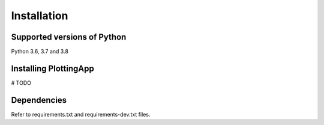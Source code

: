 Installation
============

Supported versions of Python
----------------------------

Python 3.6, 3.7 and 3.8

Installing PlottingApp
----------------------
# TODO

Dependencies
------------

Refer to requirements.txt and requirements-dev.txt files.
